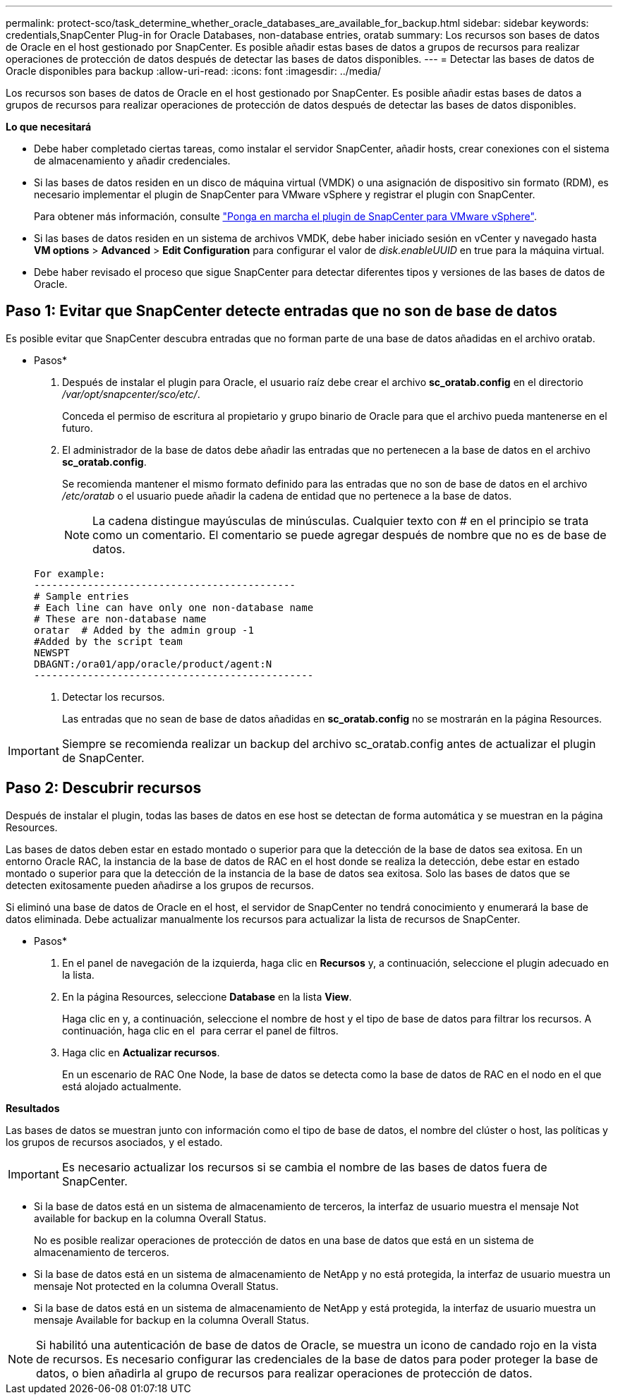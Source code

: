 ---
permalink: protect-sco/task_determine_whether_oracle_databases_are_available_for_backup.html 
sidebar: sidebar 
keywords: credentials,SnapCenter Plug-in for Oracle Databases, non-database entries, oratab 
summary: Los recursos son bases de datos de Oracle en el host gestionado por SnapCenter. Es posible añadir estas bases de datos a grupos de recursos para realizar operaciones de protección de datos después de detectar las bases de datos disponibles. 
---
= Detectar las bases de datos de Oracle disponibles para backup
:allow-uri-read: 
:icons: font
:imagesdir: ../media/


[role="lead"]
Los recursos son bases de datos de Oracle en el host gestionado por SnapCenter. Es posible añadir estas bases de datos a grupos de recursos para realizar operaciones de protección de datos después de detectar las bases de datos disponibles.

*Lo que necesitará*

* Debe haber completado ciertas tareas, como instalar el servidor SnapCenter, añadir hosts, crear conexiones con el sistema de almacenamiento y añadir credenciales.
* Si las bases de datos residen en un disco de máquina virtual (VMDK) o una asignación de dispositivo sin formato (RDM), es necesario implementar el plugin de SnapCenter para VMware vSphere y registrar el plugin con SnapCenter.
+
Para obtener más información, consulte https://docs.netapp.com/us-en/sc-plugin-vmware-vsphere/scpivs44_deploy_snapcenter_plug-in_for_vmware_vsphere.html["Ponga en marcha el plugin de SnapCenter para VMware vSphere"^].

* Si las bases de datos residen en un sistema de archivos VMDK, debe haber iniciado sesión en vCenter y navegado hasta *VM options* > *Advanced* > *Edit Configuration* para configurar el valor de _disk.enableUUID_ en true para la máquina virtual.
* Debe haber revisado el proceso que sigue SnapCenter para detectar diferentes tipos y versiones de las bases de datos de Oracle.




== Paso 1: Evitar que SnapCenter detecte entradas que no son de base de datos

Es posible evitar que SnapCenter descubra entradas que no forman parte de una base de datos añadidas en el archivo oratab.

* Pasos*

. Después de instalar el plugin para Oracle, el usuario raíz debe crear el archivo *sc_oratab.config* en el directorio _/var/opt/snapcenter/sco/etc/_.
+
Conceda el permiso de escritura al propietario y grupo binario de Oracle para que el archivo pueda mantenerse en el futuro.

. El administrador de la base de datos debe añadir las entradas que no pertenecen a la base de datos en el archivo *sc_oratab.config*.
+
Se recomienda mantener el mismo formato definido para las entradas que no son de base de datos en el archivo _/etc/oratab_ o el usuario puede añadir la cadena de entidad que no pertenece a la base de datos.

+

NOTE: La cadena distingue mayúsculas de minúsculas. Cualquier texto con # en el principio se trata como un comentario. El comentario se puede agregar después de
nombre que no es de base de datos.

+
....
For example:
--------------------------------------------
# Sample entries
# Each line can have only one non-database name
# These are non-database name
oratar  # Added by the admin group -1
#Added by the script team
NEWSPT
DBAGNT:/ora01/app/oracle/product/agent:N
-----------------------------------------------
....
. Detectar los recursos.
+
Las entradas que no sean de base de datos añadidas en *sc_oratab.config* no se mostrarán en la página Resources.




IMPORTANT: Siempre se recomienda realizar un backup del archivo sc_oratab.config antes de actualizar el plugin de SnapCenter.



== Paso 2: Descubrir recursos

Después de instalar el plugin, todas las bases de datos en ese host se detectan de forma automática y se muestran en la página Resources.

Las bases de datos deben estar en estado montado o superior para que la detección de la base de datos sea exitosa. En un entorno Oracle RAC, la instancia de la base de datos de RAC en el host donde se realiza la detección, debe estar en estado montado o superior para que la detección de la instancia de la base de datos sea exitosa. Solo las bases de datos que se detecten exitosamente pueden añadirse a los grupos de recursos.

Si eliminó una base de datos de Oracle en el host, el servidor de SnapCenter no tendrá conocimiento y enumerará la base de datos eliminada. Debe actualizar manualmente los recursos para actualizar la lista de recursos de SnapCenter.

* Pasos*

. En el panel de navegación de la izquierda, haga clic en *Recursos* y, a continuación, seleccione el plugin adecuado en la lista.
. En la página Resources, seleccione *Database* en la lista *View*.
+
Haga clic en image:../media/filter_icon.png[""]y, a continuación, seleccione el nombre de host y el tipo de base de datos para filtrar los recursos. A continuación, haga clic en el image:../media/filter_icon.png[""] para cerrar el panel de filtros.

. Haga clic en *Actualizar recursos*.
+
En un escenario de RAC One Node, la base de datos se detecta como la base de datos de RAC en el nodo en el que está alojado actualmente.



*Resultados*

Las bases de datos se muestran junto con información como el tipo de base de datos, el nombre del clúster o host, las políticas y los grupos de recursos asociados, y el estado.


IMPORTANT: Es necesario actualizar los recursos si se cambia el nombre de las bases de datos fuera de SnapCenter.

* Si la base de datos está en un sistema de almacenamiento de terceros, la interfaz de usuario muestra el mensaje Not available for backup en la columna Overall Status.
+
No es posible realizar operaciones de protección de datos en una base de datos que está en un sistema de almacenamiento de terceros.

* Si la base de datos está en un sistema de almacenamiento de NetApp y no está protegida, la interfaz de usuario muestra un mensaje Not protected en la columna Overall Status.
* Si la base de datos está en un sistema de almacenamiento de NetApp y está protegida, la interfaz de usuario muestra un mensaje Available for backup en la columna Overall Status.



NOTE: Si habilitó una autenticación de base de datos de Oracle, se muestra un icono de candado rojo en la vista de recursos. Es necesario configurar las credenciales de la base de datos para poder proteger la base de datos, o bien añadirla al grupo de recursos para realizar operaciones de protección de datos.
